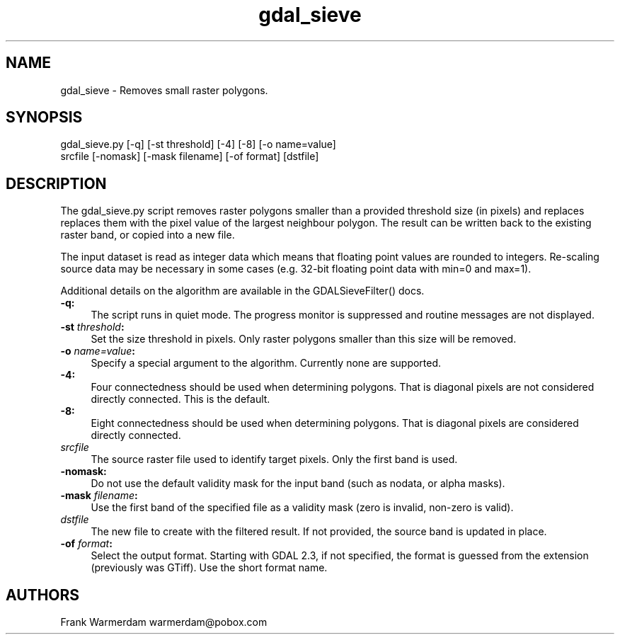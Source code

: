 .TH "gdal_sieve" 1 "Mon Oct 28 2019" "GDAL" \" -*- nroff -*-
.ad l
.nh
.SH NAME
gdal_sieve \- Removes small raster polygons\&.
.SH "SYNOPSIS"
.PP
.PP
.nf
gdal_sieve.py [-q] [-st threshold] [-4] [-8] [-o name=value]
           srcfile [-nomask] [-mask filename] [-of format] [dstfile]
.fi
.PP
.SH "DESCRIPTION"
.PP
The gdal_sieve\&.py script removes raster polygons smaller than a provided threshold size (in pixels) and replaces replaces them with the pixel value of the largest neighbour polygon\&. The result can be written back to the existing raster band, or copied into a new file\&.
.PP
The input dataset is read as integer data which means that floating point values are rounded to integers\&. Re-scaling source data may be necessary in some cases (e\&.g\&. 32-bit floating point data with min=0 and max=1)\&.
.PP
Additional details on the algorithm are available in the GDALSieveFilter() docs\&.
.PP
.IP "\fB\fB-q\fP:\fP" 1c
The script runs in quiet mode\&. The progress monitor is suppressed and routine messages are not displayed\&.
.PP
.IP "\fB\fB-st\fP \fIthreshold\fP:\fP" 1c
Set the size threshold in pixels\&. Only raster polygons smaller than this size will be removed\&.
.PP
.IP "\fB\fB-o\fP \fIname=value\fP:\fP" 1c
Specify a special argument to the algorithm\&. Currently none are supported\&. 
.PP
.IP "\fB\fB-4\fP:\fP" 1c
Four connectedness should be used when determining polygons\&. That is diagonal pixels are not considered directly connected\&. This is the default\&. 
.PP
.IP "\fB\fB-8\fP:\fP" 1c
Eight connectedness should be used when determining polygons\&. That is diagonal pixels are considered directly connected\&. 
.PP
.IP "\fB\fIsrcfile\fP\fP" 1c
The source raster file used to identify target pixels\&. Only the first band is used\&.
.PP
.IP "\fB\fB-nomask\fP:\fP" 1c
Do not use the default validity mask for the input band (such as nodata, or alpha masks)\&. 
.PP
.IP "\fB\fB-mask\fP \fIfilename\fP:\fP" 1c
Use the first band of the specified file as a validity mask (zero is invalid, non-zero is valid)\&. 
.PP
.IP "\fB\fIdstfile\fP\fP" 1c
The new file to create with the filtered result\&. If not provided, the source band is updated in place\&.
.PP
.IP "\fB\fB-of\fP \fIformat\fP:\fP" 1c
Select the output format\&. Starting with GDAL 2\&.3, if not specified, the format is guessed from the extension (previously was GTiff)\&. Use the short format name\&. 
.PP
.PP
.SH "AUTHORS"
.PP
Frank Warmerdam warmerdam@pobox.com 
